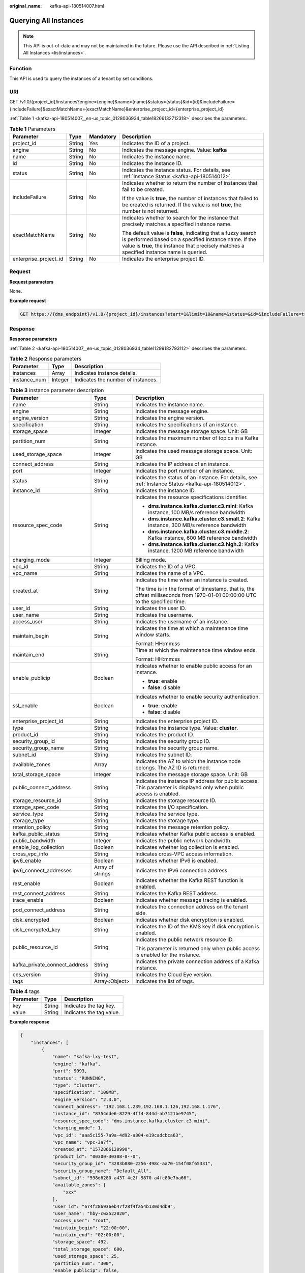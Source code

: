 :original_name: kafka-api-180514007.html

.. _kafka-api-180514007:

Querying All Instances
======================

.. note::

   This API is out-of-date and may not be maintained in the future. Please use the API described in :ref:`Listing All Instances <listinstances>`.

Function
--------

This API is used to query the instances of a tenant by set conditions.

URI
---

GET /v1.0/{project_id}/instances?engine={engine}&name={name}&status={status}&id={id}&includeFailure={includeFailure}&exactMatchName={exactMatchName}&enterprise_project_id={enterprise_project_id}

:ref:`Table 1 <kafka-api-180514007__en-us_topic_0128036934_table18266132712318>` describes the parameters.

.. _kafka-api-180514007__en-us_topic_0128036934_table18266132712318:

.. table:: **Table 1** Parameters

   +-----------------------+-----------------+-----------------+---------------------------------------------------------------------------------------------------------------------------------------------------------------------------------------------------------------------+
   | Parameter             | Type            | Mandatory       | Description                                                                                                                                                                                                         |
   +=======================+=================+=================+=====================================================================================================================================================================================================================+
   | project_id            | String          | Yes             | Indicates the ID of a project.                                                                                                                                                                                      |
   +-----------------------+-----------------+-----------------+---------------------------------------------------------------------------------------------------------------------------------------------------------------------------------------------------------------------+
   | engine                | String          | No              | Indicates the message engine. Value: **kafka**                                                                                                                                                                      |
   +-----------------------+-----------------+-----------------+---------------------------------------------------------------------------------------------------------------------------------------------------------------------------------------------------------------------+
   | name                  | String          | No              | Indicates the instance name.                                                                                                                                                                                        |
   +-----------------------+-----------------+-----------------+---------------------------------------------------------------------------------------------------------------------------------------------------------------------------------------------------------------------+
   | id                    | String          | No              | Indicates the instance ID.                                                                                                                                                                                          |
   +-----------------------+-----------------+-----------------+---------------------------------------------------------------------------------------------------------------------------------------------------------------------------------------------------------------------+
   | status                | String          | No              | Indicates the instance status. For details, see :ref:`Instance Status <kafka-api-180514012>`.                                                                                                                       |
   +-----------------------+-----------------+-----------------+---------------------------------------------------------------------------------------------------------------------------------------------------------------------------------------------------------------------+
   | includeFailure        | String          | No              | Indicates whether to return the number of instances that fail to be created.                                                                                                                                        |
   |                       |                 |                 |                                                                                                                                                                                                                     |
   |                       |                 |                 | If the value is **true**, the number of instances that failed to be created is returned. If the value is not **true**, the number is not returned.                                                                  |
   +-----------------------+-----------------+-----------------+---------------------------------------------------------------------------------------------------------------------------------------------------------------------------------------------------------------------+
   | exactMatchName        | String          | No              | Indicates whether to search for the instance that precisely matches a specified instance name.                                                                                                                      |
   |                       |                 |                 |                                                                                                                                                                                                                     |
   |                       |                 |                 | The default value is **false**, indicating that a fuzzy search is performed based on a specified instance name. If the value is **true**, the instance that precisely matches a specified instance name is queried. |
   +-----------------------+-----------------+-----------------+---------------------------------------------------------------------------------------------------------------------------------------------------------------------------------------------------------------------+
   | enterprise_project_id | String          | No              | Indicates the enterprise project ID.                                                                                                                                                                                |
   +-----------------------+-----------------+-----------------+---------------------------------------------------------------------------------------------------------------------------------------------------------------------------------------------------------------------+

Request
-------

**Request parameters**

None.

**Example request**

.. code-block:: text

   GET https://{dms_endpoint}/v1.0/{project_id}/instances?start=1&limit=10&name=&status=&id=&includeFailure=true&exactMatchName=false

Response
--------

**Response parameters**

:ref:`Table 2 <kafka-api-180514007__en-us_topic_0128036934_table11299182793112>` describes the parameters.

.. _kafka-api-180514007__en-us_topic_0128036934_table11299182793112:

.. table:: **Table 2** Response parameters

   ============ ======= ==================================
   Parameter    Type    Description
   ============ ======= ==================================
   instances    Array   Indicates instance details.
   instance_num Integer Indicates the number of instances.
   ============ ======= ==================================

.. table:: **Table 3** instance parameter description

   +-------------------------------+-----------------------+------------------------------------------------------------------------------------------------------------------------------+
   | Parameter                     | Type                  | Description                                                                                                                  |
   +===============================+=======================+==============================================================================================================================+
   | name                          | String                | Indicates the instance name.                                                                                                 |
   +-------------------------------+-----------------------+------------------------------------------------------------------------------------------------------------------------------+
   | engine                        | String                | Indicates the message engine.                                                                                                |
   +-------------------------------+-----------------------+------------------------------------------------------------------------------------------------------------------------------+
   | engine_version                | String                | Indicates the engine version.                                                                                                |
   +-------------------------------+-----------------------+------------------------------------------------------------------------------------------------------------------------------+
   | specification                 | String                | Indicates the specifications of an instance.                                                                                 |
   +-------------------------------+-----------------------+------------------------------------------------------------------------------------------------------------------------------+
   | storage_space                 | Integer               | Indicates the message storage space. Unit: GB                                                                                |
   +-------------------------------+-----------------------+------------------------------------------------------------------------------------------------------------------------------+
   | partition_num                 | String                | Indicates the maximum number of topics in a Kafka instance.                                                                  |
   +-------------------------------+-----------------------+------------------------------------------------------------------------------------------------------------------------------+
   | used_storage_space            | Integer               | Indicates the used message storage space. Unit: GB                                                                           |
   +-------------------------------+-----------------------+------------------------------------------------------------------------------------------------------------------------------+
   | connect_address               | String                | Indicates the IP address of an instance.                                                                                     |
   +-------------------------------+-----------------------+------------------------------------------------------------------------------------------------------------------------------+
   | port                          | Integer               | Indicates the port number of an instance.                                                                                    |
   +-------------------------------+-----------------------+------------------------------------------------------------------------------------------------------------------------------+
   | status                        | String                | Indicates the status of an instance. For details, see :ref:`Instance Status <kafka-api-180514012>`.                          |
   +-------------------------------+-----------------------+------------------------------------------------------------------------------------------------------------------------------+
   | instance_id                   | String                | Indicates the instance ID.                                                                                                   |
   +-------------------------------+-----------------------+------------------------------------------------------------------------------------------------------------------------------+
   | resource_spec_code            | String                | Indicates the resource specifications identifier.                                                                            |
   |                               |                       |                                                                                                                              |
   |                               |                       | -  **dms.instance.kafka.cluster.c3.mini**: Kafka instance, 100 MB/s reference bandwidth                                      |
   |                               |                       | -  **dms.instance.kafka.cluster.c3.small.2**: Kafka instance, 300 MB/s reference bandwidth                                   |
   |                               |                       | -  **dms.instance.kafka.cluster.c3.middle.2**: Kafka instance, 600 MB reference bandwidth                                    |
   |                               |                       | -  **dms.instance.kafka.cluster.c3.high.2**: Kafka instance, 1200 MB reference bandwidth                                     |
   +-------------------------------+-----------------------+------------------------------------------------------------------------------------------------------------------------------+
   | charging_mode                 | Integer               | Billing mode.                                                                                                                |
   +-------------------------------+-----------------------+------------------------------------------------------------------------------------------------------------------------------+
   | vpc_id                        | String                | Indicates the ID of a VPC.                                                                                                   |
   +-------------------------------+-----------------------+------------------------------------------------------------------------------------------------------------------------------+
   | vpc_name                      | String                | Indicates the name of a VPC.                                                                                                 |
   +-------------------------------+-----------------------+------------------------------------------------------------------------------------------------------------------------------+
   | created_at                    | String                | Indicates the time when an instance is created.                                                                              |
   |                               |                       |                                                                                                                              |
   |                               |                       | The time is in the format of timestamp, that is, the offset milliseconds from 1970-01-01 00:00:00 UTC to the specified time. |
   +-------------------------------+-----------------------+------------------------------------------------------------------------------------------------------------------------------+
   | user_id                       | String                | Indicates the user ID.                                                                                                       |
   +-------------------------------+-----------------------+------------------------------------------------------------------------------------------------------------------------------+
   | user_name                     | String                | Indicates the username.                                                                                                      |
   +-------------------------------+-----------------------+------------------------------------------------------------------------------------------------------------------------------+
   | access_user                   | String                | Indicates the username of an instance.                                                                                       |
   +-------------------------------+-----------------------+------------------------------------------------------------------------------------------------------------------------------+
   | maintain_begin                | String                | Indicates the time at which a maintenance time window starts.                                                                |
   |                               |                       |                                                                                                                              |
   |                               |                       | Format: HH:mm:ss                                                                                                             |
   +-------------------------------+-----------------------+------------------------------------------------------------------------------------------------------------------------------+
   | maintain_end                  | String                | Time at which the maintenance time window ends.                                                                              |
   |                               |                       |                                                                                                                              |
   |                               |                       | Format: HH:mm:ss                                                                                                             |
   +-------------------------------+-----------------------+------------------------------------------------------------------------------------------------------------------------------+
   | enable_publicip               | Boolean               | Indicates whether to enable public access for an instance.                                                                   |
   |                               |                       |                                                                                                                              |
   |                               |                       | -  **true**: enable                                                                                                          |
   |                               |                       | -  **false**: disable                                                                                                        |
   +-------------------------------+-----------------------+------------------------------------------------------------------------------------------------------------------------------+
   | ssl_enable                    | Boolean               | Indicates whether to enable security authentication.                                                                         |
   |                               |                       |                                                                                                                              |
   |                               |                       | -  **true**: enable                                                                                                          |
   |                               |                       | -  **false**: disable                                                                                                        |
   +-------------------------------+-----------------------+------------------------------------------------------------------------------------------------------------------------------+
   | enterprise_project_id         | String                | Indicates the enterprise project ID.                                                                                         |
   +-------------------------------+-----------------------+------------------------------------------------------------------------------------------------------------------------------+
   | type                          | String                | Indicates the instance type. Value: **cluster**.                                                                             |
   +-------------------------------+-----------------------+------------------------------------------------------------------------------------------------------------------------------+
   | product_id                    | String                | Indicates the product ID.                                                                                                    |
   +-------------------------------+-----------------------+------------------------------------------------------------------------------------------------------------------------------+
   | security_group_id             | String                | Indicates the security group ID.                                                                                             |
   +-------------------------------+-----------------------+------------------------------------------------------------------------------------------------------------------------------+
   | security_group_name           | String                | Indicates the security group name.                                                                                           |
   +-------------------------------+-----------------------+------------------------------------------------------------------------------------------------------------------------------+
   | subnet_id                     | String                | Indicates the subnet ID.                                                                                                     |
   +-------------------------------+-----------------------+------------------------------------------------------------------------------------------------------------------------------+
   | available_zones               | Array                 | Indicates the AZ to which the instance node belongs. The AZ ID is returned.                                                  |
   +-------------------------------+-----------------------+------------------------------------------------------------------------------------------------------------------------------+
   | total_storage_space           | Integer               | Indicates the message storage space. Unit: GB                                                                                |
   +-------------------------------+-----------------------+------------------------------------------------------------------------------------------------------------------------------+
   | public_connect_address        | String                | Indicates the instance IP address for public access. This parameter is displayed only when public access is enabled.         |
   +-------------------------------+-----------------------+------------------------------------------------------------------------------------------------------------------------------+
   | storage_resource_id           | String                | Indicates the storage resource ID.                                                                                           |
   +-------------------------------+-----------------------+------------------------------------------------------------------------------------------------------------------------------+
   | storage_spec_code             | String                | Indicates the I/O specification.                                                                                             |
   +-------------------------------+-----------------------+------------------------------------------------------------------------------------------------------------------------------+
   | service_type                  | String                | Indicates the service type.                                                                                                  |
   +-------------------------------+-----------------------+------------------------------------------------------------------------------------------------------------------------------+
   | storage_type                  | String                | Indicates the storage type.                                                                                                  |
   +-------------------------------+-----------------------+------------------------------------------------------------------------------------------------------------------------------+
   | retention_policy              | String                | Indicates the message retention policy.                                                                                      |
   +-------------------------------+-----------------------+------------------------------------------------------------------------------------------------------------------------------+
   | kafka_public_status           | String                | Indicates whether Kafka public access is enabled.                                                                            |
   +-------------------------------+-----------------------+------------------------------------------------------------------------------------------------------------------------------+
   | public_bandwidth              | Integer               | Indicates the public network bandwidth.                                                                                      |
   +-------------------------------+-----------------------+------------------------------------------------------------------------------------------------------------------------------+
   | enable_log_collection         | Boolean               | Indicates whether log collection is enabled.                                                                                 |
   +-------------------------------+-----------------------+------------------------------------------------------------------------------------------------------------------------------+
   | cross_vpc_info                | String                | Indicates cross-VPC access information.                                                                                      |
   +-------------------------------+-----------------------+------------------------------------------------------------------------------------------------------------------------------+
   | ipv6_enable                   | Boolean               | Indicates whether IPv6 is enabled.                                                                                           |
   +-------------------------------+-----------------------+------------------------------------------------------------------------------------------------------------------------------+
   | ipv6_connect_addresses        | Array of strings      | Indicates the IPv6 connection address.                                                                                       |
   +-------------------------------+-----------------------+------------------------------------------------------------------------------------------------------------------------------+
   | rest_enable                   | Boolean               | Indicates whether the Kafka REST function is enabled.                                                                        |
   +-------------------------------+-----------------------+------------------------------------------------------------------------------------------------------------------------------+
   | rest_connect_address          | String                | Indicates the Kafka REST address.                                                                                            |
   +-------------------------------+-----------------------+------------------------------------------------------------------------------------------------------------------------------+
   | trace_enable                  | Boolean               | Indicates whether message tracing is enabled.                                                                                |
   +-------------------------------+-----------------------+------------------------------------------------------------------------------------------------------------------------------+
   | pod_connect_address           | String                | Indicates the connection address on the tenant side.                                                                         |
   +-------------------------------+-----------------------+------------------------------------------------------------------------------------------------------------------------------+
   | disk_encrypted                | Boolean               | Indicates whether disk encryption is enabled.                                                                                |
   +-------------------------------+-----------------------+------------------------------------------------------------------------------------------------------------------------------+
   | disk_encrypted_key            | String                | Indicates the ID of the KMS key if disk encryption is enabled.                                                               |
   +-------------------------------+-----------------------+------------------------------------------------------------------------------------------------------------------------------+
   | public_resource_id            | String                | Indicates the public network resource ID.                                                                                    |
   |                               |                       |                                                                                                                              |
   |                               |                       | This parameter is returned only when public access is enabled for the instance.                                              |
   +-------------------------------+-----------------------+------------------------------------------------------------------------------------------------------------------------------+
   | kafka_private_connect_address | String                | Indicates the private connection address of a Kafka instance.                                                                |
   +-------------------------------+-----------------------+------------------------------------------------------------------------------------------------------------------------------+
   | ces_version                   | String                | Indicates the Cloud Eye version.                                                                                             |
   +-------------------------------+-----------------------+------------------------------------------------------------------------------------------------------------------------------+
   | tags                          | Array<Object>         | Indicates the list of tags.                                                                                                  |
   +-------------------------------+-----------------------+------------------------------------------------------------------------------------------------------------------------------+

.. table:: **Table 4** tags

   ========= ====== ========================
   Parameter Type   Description
   ========= ====== ========================
   key       String Indicates the tag key.
   value     String Indicates the tag value.
   ========= ====== ========================

**Example response**

.. code-block::

   {
       "instances": [
           {
               "name": "kafka-lxy-test",
               "engine": "kafka",
               "port": 9093,
               "status": "RUNNING",
               "type": "cluster",
               "specification": "100MB",
               "engine_version": "2.3.0",
               "connect_address": "192.168.1.239,192.168.1.126,192.168.1.176",
               "instance_id": "8354dde6-8229-4ff4-844d-ab7121be9745",
               "resource_spec_code": "dms.instance.kafka.cluster.c3.mini",
               "charging_mode": 1,
               "vpc_id": "aaa5c155-7a9a-4d92-a804-e19cadcbca63",
               "vpc_name": "vpc-3a7f",
               "created_at": "1572866120990",
               "product_id": "00300-30308-0--0",
               "security_group_id": "3283b880-2256-498c-aa70-154f08f65331",
               "security_group_name": "Default_All",
               "subnet_id": "598d6280-a437-4c2f-9870-a4fc80e7ba66",
               "available_zones": [
                   "xxx"
               ],
               "user_id": "674f286936eb47f28f4fa54b130d4db9",
               "user_name": "hby-cwx522020",
               "access_user": "root",
               "maintain_begin": "22:00:00",
               "maintain_end": "02:00:00",
               "storage_space": 492,
               "total_storage_space": 600,
               "used_storage_space": 25,
               "partition_num": "300",
               "enable_publicip": false,
               "ssl_enable": true,
               "storage_resource_id": "3d737481-04d7-4874-a04b-2b3d884eab99",
               "storage_spec_code": "dms.physical.storage.ultra",
               "service_type": "advanced",
               "storage_type": "hec",
               "retention_policy": "time_base",
               "kafka_public_status": "closed",
               "public_boundwidth": 0
           "disk_encrypted": false
           }
       ],
       "instance_num": 1}

Status Code
-----------

:ref:`Table 5 <kafka-api-180514007__en-us_topic_0128036934_table1239452718312>` describes the status code of successful operations. For details about other status codes, see :ref:`Status Code <kafka-api-0034672261>`.

.. _kafka-api-180514007__en-us_topic_0128036934_table1239452718312:

.. table:: **Table 5** Status code

   =========== =======================================
   Status Code Description
   =========== =======================================
   200         All instances are queried successfully.
   =========== =======================================
